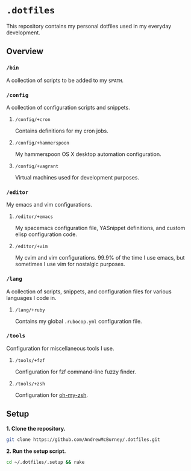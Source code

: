 * =.dotfiles=
This repository contains my personal dotfiles used in my everyday development.
** Overview
*** =/bin=
A collection of scripts to be added to my =$PATH=.
*** =/config=
A collection of configuration scripts and snippets.
**** =/config/+cron=
Contains definitions for my cron jobs.
**** =/config/+hammerspoon=
My hammerspoon OS X desktop automation configuration.
**** =/config/+vagrant=
Virtual machines used for development purposes.
*** =/editor=
My emacs and vim configurations.
**** =/editor/+emacs=
My spacemacs configuration file, YASnippet definitions, and custom elisp configuration code.
**** =/editor/+vim=
My cvim and vim configurations. 99.9% of the time I use emacs, but sometimes I use vim for nostalgic purposes.
*** =/lang=
A collection of scripts, snippets, and configuration files for various languages I code in.
**** =/lang/+ruby=
Contains my global =.rubocop.yml= configuration file.
*** =/tools=
Configuration for miscellaneous tools I use.
**** =/tools/+fzf=
Configuration for fzf command-line fuzzy finder.
**** =/tools/+zsh=
Configuration for [[https://github.com/robbyrussell/oh-my-zsh][oh-my-zsh]].
** Setup
*1. Clone the repository.*
#+BEGIN_SRC bash
git clone https://github.com/AndrewMcBurney/.dotfiles.git
#+END_SRC

*2. Run the setup script.*
#+BEGIN_SRC bash
cd ~/.dotfiles/.setup && rake
#+END_SRC
